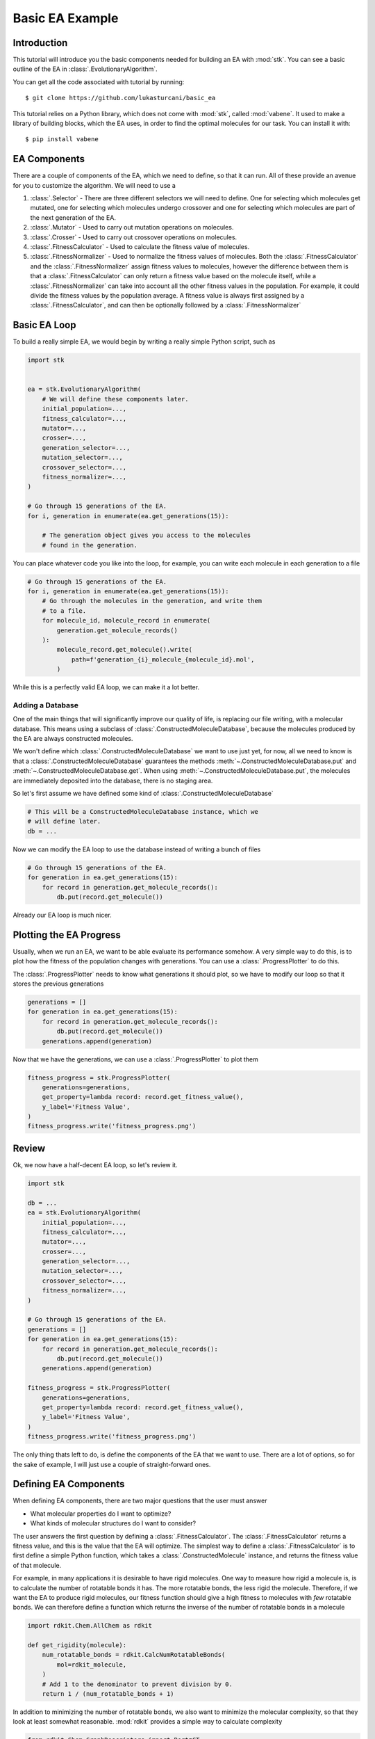 ================
Basic EA Example
================

Introduction
============

This tutorial will introduce you the basic components needed for
building an EA with :mod:`stk`. You can see a basic outline of the
EA in :class:`.EvolutionaryAlgorithm`.

You can get all the code associated with tutorial by running::

    $ git clone https://github.com/lukasturcani/basic_ea

This tutorial relies on a Python library, which does not come
with :mod:`stk`, called :mod:`vabene`. It used to make a
library of building blocks, which the EA uses, in order to find the
optimal molecules for our task. You can install it with::

    $ pip install vabene


EA Components
=============

There are a couple of components of the EA, which we need to define,
so that it can run. All of these provide an avenue for you to
customize the algorithm. We will need to use a

#. :class:`.Selector` - There are three different selectors we will
   need to define. One for selecting which molecules get mutated,
   one for selecting which molecules undergo crossover and one for
   selecting which molecules are part of the next generation of the
   EA.
#. :class:`.Mutator` - Used to carry out mutation operations on
   molecules.
#. :class:`.Crosser` - Used to carry out crossover operations on
   molecules.
#. :class:`.FitnessCalculator` - Used to calculate the fitness value
   of molecules.
#. :class:`.FitnessNormalizer` - Used to normalize the fitness values
   of molecules. Both the :class:`.FitnessCalculator` and the
   :class:`.FitnessNormalizer` assign fitness values to molecules,
   however the difference between them is that a
   :class:`.FitnessCalculator` can only return a fitness value based
   on the molecule itself, while a :class:`.FitnessNormalizer`
   can take into account all the other fitness values in the
   population. For example, it could divide the fitness values by the
   population average. A fitness value is always first assigned by a
   :class:`.FitnessCalculator`, and can then be optionally followed
   by a :class:`.FitnessNormalizer`


Basic EA Loop
=============

To build a really simple EA, we would begin by writing a really simple
Python script, such as

.. code-block:: python

    import stk


    ea = stk.EvolutionaryAlgorithm(
        # We will define these components later.
        initial_population=...,
        fitness_calculator=...,
        mutator=...,
        crosser=...,
        generation_selector=...,
        mutation_selector=...,
        crossover_selector=...,
        fitness_normalizer=...,
    )

    # Go through 15 generations of the EA.
    for i, generation in enumerate(ea.get_generations(15)):

        # The generation object gives you access to the molecules
        # found in the generation.

You can place whatever code you like into the loop, for example,
you can write each molecule in each generation to a file

.. code-block:: python

    # Go through 15 generations of the EA.
    for i, generation in enumerate(ea.get_generations(15)):
        # Go through the molecules in the generation, and write them
        # to a file.
        for molecule_id, molecule_record in enumerate(
            generation.get_molecule_records()
        ):
            molecule_record.get_molecule().write(
                path=f'generation_{i}_molecule_{molecule_id}.mol',
            )

While this is a perfectly valid EA loop, we can make it a lot better.


Adding a Database
-----------------

One of the main things that will significantly improve our quality of
life, is replacing our file writing, with a molecular database.
This means using a subclass of :class:`.ConstructedMoleculeDatabase`,
because the molecules produced by the EA are always constructed
molecules.

We won't define which :class:`.ConstructedMoleculeDatabase` we want to
use just yet, for now, all we need to know is that a
:class:`.ConstructedMoleculeDatabase` guarantees the methods
:meth:`~.ConstructedMoleculeDatabase.put` and
:meth:`~.ConstructedMoleculeDatabase.get`.
When using
:meth:`~.ConstructedMoleculeDatabase.put`,
the molecules are immediately deposited into the database, there is no
staging area.

So let's first assume we have defined some kind of
:class:`.ConstructedMoleculeDatabase`

.. code-block:: python

    # This will be a ConstructedMoleculeDatabase instance, which we
    # will define later.
    db = ...


Now we can modify the EA loop to use the database instead of
writing a bunch of files


.. code-block:: python

    # Go through 15 generations of the EA.
    for generation in ea.get_generations(15):
        for record in generation.get_molecule_records():
            db.put(record.get_molecule())


Already our EA loop is much nicer.


Plotting the EA Progress
========================

Usually, when we run an EA, we want to be able evaluate its
performance somehow. A very simple way to do this, is to plot how
the fitness of the population changes with generations. You
can use a :class:`.ProgressPlotter` to do this.

The :class:`.ProgressPlotter` needs to know what generations it
should plot, so we have to modify our loop so that it stores the
previous generations

.. code-block:: python

    generations = []
    for generation in ea.get_generations(15):
        for record in generation.get_molecule_records():
            db.put(record.get_molecule())
        generations.append(generation)

Now that we have the generations, we can use a
:class:`.ProgressPlotter` to plot them

.. code-block:: python

    fitness_progress = stk.ProgressPlotter(
        generations=generations,
        get_property=lambda record: record.get_fitness_value(),
        y_label='Fitness Value',
    )
    fitness_progress.write('fitness_progress.png')


Review
======

Ok, we now have a half-decent EA loop, so let's review it.

.. code-block:: python

    import stk

    db = ...
    ea = stk.EvolutionaryAlgorithm(
        initial_population=...,
        fitness_calculator=...,
        mutator=...,
        crosser=...,
        generation_selector=...,
        mutation_selector=...,
        crossover_selector=...,
        fitness_normalizer=...,
    )

    # Go through 15 generations of the EA.
    generations = []
    for generation in ea.get_generations(15):
        for record in generation.get_molecule_records():
            db.put(record.get_molecule())
        generations.append(generation)

    fitness_progress = stk.ProgressPlotter(
        generations=generations,
        get_property=lambda record: record.get_fitness_value(),
        y_label='Fitness Value',
    )
    fitness_progress.write('fitness_progress.png')

The only thing thats left to do, is define the components of the EA
that we want to use. There are a lot of options, so for the sake of
example, I will just use a couple of straight-forward ones.


Defining EA Components
======================

When defining EA components, there are two major questions that the
user must answer

* What molecular properties do I want to optimize?
* What kinds of molecular structures do I want to consider?

The user answers the first question by defining a
:class:`.FitnessCalculator`. The :class:`.FitnessCalculator` returns
a fitness value, and this is the value that the EA will optimize.
The simplest way to define a :class:`.FitnessCalculator` is to
first define a simple Python function, which takes a
:class:`.ConstructedMolecule` instance, and returns the fitness
value of that molecule.

For example, in many applications it is desirable to have rigid
molecules. One way to measure how rigid a molecule is, is to
calculate the number of rotatable bonds it has. The more rotatable
bonds, the less rigid the molecule. Therefore, if we want the EA to
produce rigid molecules, our fitness function should give a high
fitness to molecules with *few* rotatable bonds. We can therefore
define a function which returns the inverse of the number of rotatable
bonds in a molecule

.. code-block:: python

    import rdkit.Chem.AllChem as rdkit

    def get_rigidity(molecule):
        num_rotatable_bonds = rdkit.CalcNumRotatableBonds(
            mol=rdkit_molecule,
        )
        # Add 1 to the denominator to prevent division by 0.
        return 1 / (num_rotatable_bonds + 1)

In addition to minimizing the number of rotatable bonds, we also
want to minimize the molecular complexity, so that they look
at least somewhat reasonable. :mod:`rdkit` provides a simple
way to calculate complexity

.. code-block:: python

    from rdkit.Chem.GraphDescriptors import BertzCT

    def get_complexity(molecule):
        return BertzCT(molecule)

Now that we can combine the two values into a single fitness value,
that the EA can optimize. There are multiple way to do this, but a
easy way is take the ratio of the value we want to maximize,
the rigidity, with the value with want to minimize, the complexity.

.. code-block:: python

    def get_fitness_value(molecule):
        rdkit_molecule = molecule.to_rdkit_mol()
        rdkit.SanitizeMol(rdkit_molecule)
        return (
            get_rigidity(rdkit_molecule)
            / get_complexity(rdkit_molecule)
        )

Now that we have our function, we can turn it into a
:class:`.FitnessCalculator` by using :class:`.FitnessFunction`

.. code-block:: python

    fitness_calculator = stk.FitnessFunction(get_fitness_value)

Now we only have to answer the second question,
*What kinds of molecular structures do I want to consider?*

The user answers this question by defining an initial population of
molecules the EA should use, as well as the mutation and crossover
operations. These operations will determine which molecules the EA
can construct.

Lets begin by defining an initial population. The first thing we will
need is a set of building blocks, with which we can build our
molecules. We can use the :mod:`vabene` library to create random
molecular graphs, which can be used to make our building blocks

.. code-block:: python

    import vabene as vb
    import numpy as np
    import itertools as it

    def get_building_block(
        generator,
        atomic_number,
        functional_group_factory,
    ):
        # The number of atoms, excluding hydrogen, in our building
        # block.
        num_atoms = generator.randint(7, 15)
        # The distance between the bromine or fluorine atoms in our
        # building block.
        fg_separation = generator.randint(1, num_atoms-3)

        atom_factory = vb.RandomAtomFactory(
            # Our building blocks will be composed from a mix of
            # carbon atoms with maximum valance of 4, carbon atoms
            # with a maximum valence of 3 and oxygen atoms with a
            # maximum valence of 2.
            atoms=(
                vb.Atom(6, 0, 4),
                vb.Atom(6, 0, 3),
                vb.Atom(8, 0, 2),
            ),
            # All of our building blocks will have 2 halogen atoms,
            # separated by a random number of carbon atoms.
            required_atoms=(
                (vb.Atom(atomic_number, 0, 1), )
                +
                (vb.Atom(6, 0, 4), ) * fg_separation
                +
                (vb.Atom(atomic_number, 0, 1), )
            ),
            num_atoms=num_atoms,
            random_seed=generator.randint(0, 1000),
        )
        atoms = tuple(atom_factory.get_atoms())
        bond_factory = vb.RandomBondFactory(
            required_bonds=tuple(
                vb.Bond(i, i+1, 1) for i in range(fg_separation+1)
            ),
            random_seed=generator.randint(0, 1000),
        )
        bonds = bond_factory.get_bonds(atoms)

        building_block = stk.BuildingBlock.init_from_rdkit_mol(
            molecule=vabene_to_rdkit(vb.Molecule(atoms, bonds)),
            functional_groups=[functional_group_factory],
        )
        # We can give random coordinates to the building block,
        # because it's fast and doesn't matter in this case.
        return building_block.with_position_matrix(
            position_matrix=generator.uniform(
                low=-100,
                high=100,
                size=(building_block.get_num_atoms(), 3),
            ),
        )

Note that we need to define a function which converts
:mod:`vabene` molecules into :mod:`rdkit` molecules

.. code-block:: python

    def vabene_to_rdkit(molecule):
        editable = rdkit.EditableMol(rdkit.Mol())
        for atom in molecule.get_atoms():
            rdkit_atom = rdkit.Atom(atom.get_atomic_number())
            rdkit_atom.SetFormalCharge(atom.get_charge())
            editable.AddAtom(rdkit_atom)

        for bond in molecule.get_bonds():
            editable.AddBond(
                beginAtomIdx=bond.get_atom1_id(),
                endAtomIdx=bond.get_atom2_id(),
                order=rdkit.BondType(bond.get_order()),
            )

        rdkit_molecule = editable.GetMol()
        rdkit.SanitizeMol(rdkit_molecule)
        rdkit_molecule = rdkit.AddHs(rdkit_molecule)
        rdkit.Kekulize(rdkit_molecule)
        rdkit_molecule.AddConformer(
            conf=rdkit.Conformer(rdkit_molecule.GetNumAtoms()),
        )
        return rdkit_molecule

Once these functions are defined, we can use :func:`get_building_block`
to generate out building blocks

.. code-block:: python

    # Use a random seed to get reproducible results.
    random_seed = 4
    generator = np.random.RandomState(random_seed)

    # Make 1000 fluoro building bocks.
    fluoros = tuple(
        get_building_block(generator, 9, stk.FluoroFactory())
        for i in range(1000)
    )
    # Make 1000 bromo building blocks.
    bromos = tuple(
        get_building_block(generator, 35, stk.BromoFactory())
        for i in range(1000)
    )


In this example, the EA will create ``AB`` dimers, using the
:class:`.Linear`  topology graph. The initial population of 25 such
dimers can be made by taking the first 5 ``bromo`` and ``fluoro``
building blocks

.. code-block:: python

    def get_initial_population(fluoros, bromos):
        for fluoro, bromo in it.product(fluoros[:5], bromos[:5]):
            yield stk.MoleculeRecord(
                topology_graph=stk.polymer.Linear(
                    building_blocks=(fluoro, bromo),
                    repeating_unit='AB',
                    num_repeating_units=1,
                ),
            )

    initial_population = tuple(get_initial_population(fluoros, bromos)

Next, we can define our mutation operations. There are a multiple
options, as you can see in the sidebar. One thing that you might
notice immediately, is that there are multiple :class:`.Mutator`
types you would like to use during the EA, but the
:class:`.EvolutionaryAlgorithm` only takes a single
:class:`.Mutator`. To get around this, we can use a compound
:class:`.Mutator`, such as the :class:`.RandomMutator`. When you create
a :class:`.RandomMutator`, you define it in terms of other mutators
you want to use, for example

.. code-block:: python

    def get_functional_group_type(building_block):
        functional_group, = building_block.get_functional_groups(0)
        return functional_group.__class__

    def is_fluoro(building_block):
        functional_group, = building_block.get_functional_groups(0)
        return functional_group.__class__ is stk.Fluoro

    def is_bromo(building_block):
        functional_group, = building_block.get_functional_groups(0)
        return functional_group.__class__ is stk.Bromo

    mutator = stk.RandomMutator(
        mutators=(
            stk.RandomBuildingBlock(
                building_blocks=fluoros,
                is_replaceable=is_fluoro,
                random_seed=generator.randint(0, 1000),
            ),
            stk.SimilarBuildingBlock(
                building_blocks=fluoros,
                is_replaceable=is_fluoro,
                random_seed=generator.randint(0, 1000),
            ),
            stk.RandomBuildingBlock(
                building_blocks=bromos,
                is_replaceable=is_bromo,
                random_seed=generator.randint(0, 1000),
            ),
            stk.SimilarBuildingBlock(
                building_blocks=bromos,
                is_replaceable=is_bromo,
                random_seed=generator.randint(0, 1000),
            ),
        ),
        random_seed=generator.randint(0, 1000),
    )

When :meth:`~.Mutator.mutate` is called on a :class:`.RandomMutator`,
it randomly selects one of the mutators you gave it during
initialization, and asks it to perform the mutation operation on its
behalf. In this way, all of the mutators you provided it will get used
during the EA.

Now we can put all of these components together, and fill in the
remaining ones too

.. code-block:: python

    ea = stk.EvolutionaryAlgorithm(
        initial_population=tuple(
            get_initial_population(fluoros, bromos)
        ),
        fitness_calculator=stk.FitnessFunction(get_fitness_value),
        mutator=stk.RandomMutator(
            mutators=(
                stk.RandomBuildingBlock(
                    building_blocks=fluoros,
                    is_replaceable=is_fluoro,
                    random_seed=generator.randint(0, 1000),
                ),
                stk.SimilarBuildingBlock(
                    building_blocks=fluoros,
                    is_replaceable=is_fluoro,
                    random_seed=generator.randint(0, 1000),
                ),
                stk.RandomBuildingBlock(
                    building_blocks=bromos,
                    is_replaceable=is_bromo,
                    random_seed=generator.randint(0, 1000),
                ),
                stk.SimilarBuildingBlock(
                    building_blocks=bromos,
                    is_replaceable=is_bromo,
                    random_seed=generator.randint(0, 1000),
                ),
            ),
            random_seed=generator.randint(0, 1000),
        ),
        crosser=stk.GeneticRecombination(
            get_gene=get_functional_group_type,
        ),
        generation_selector=stk.Best(
            num_batches=25,
            duplicate_molecules=False,
        ),
        mutation_selector=stk.Roulette(
            num_batches=5,
            random_seed=generator.randint(0, 1000),
        ),
        crossover_selector=stk.Roulette(
            num_batches=3,
            batch_size=2,
            random_seed=generator.randint(0, 1000),
        ),
        # We don't need to do a normalization in this example.
        fitness_normalizer=stk.NullFitnessNormalizer(),
    )

Defining a Database
-------------------

The last thing we need to do is define the database. The default
database of :mod:`stk` is MongoDB, which can be used with
:class:`.ConstructedMoleculeMongoDb`. Before using this class, make
sure you have :mod:`pymongo` and that its working properly. I recommend
reading at least the introductory and installation
documentation of :mod:`pymongo` before using this class. Those
docs can be found here__.

__ https://api.mongodb.com/python/current/

Note that this is easy to do, and well worth the minimal effort it
requires to setup. Obviously, if you really don't want to
use the database, you do not have to create it, and you can remove
references to it in your EA loop.

Assuming everything is setup, we can create our database instance

.. code-block:: python

    # pymongo does not come with stk, you have to install it
    # explicitly with "pip install pymongo".
    import pymongo

    # Connect to a MongoDB. This example connects to a local
    # MongoDB, but you can connect to a remote DB too with
    # MongoClient() - read the documentation for pymongo to see how
    # to do that.
    client = pymongo.MongoClient()
    db = stk.ConstructedMoleculeMongoDb(client)


Final Version
=============

The final version of our code is

.. code-block:: python

    import stk
    import rdkit.Chem.AllChem as rdkit
    from rdkit.Chem.GraphDescriptors import BertzCT
    import pymongo
    import vabene as vb
    import numpy as np
    import itertools as it
    import logging


    logger = logging.getLogger(__name__)


    def vabene_to_rdkit(molecule):
        editable = rdkit.EditableMol(rdkit.Mol())
        for atom in molecule.get_atoms():
            rdkit_atom = rdkit.Atom(atom.get_atomic_number())
            rdkit_atom.SetFormalCharge(atom.get_charge())
            editable.AddAtom(rdkit_atom)

        for bond in molecule.get_bonds():
            editable.AddBond(
                beginAtomIdx=bond.get_atom1_id(),
                endAtomIdx=bond.get_atom2_id(),
                order=rdkit.BondType(bond.get_order()),
            )

        rdkit_molecule = editable.GetMol()
        rdkit.SanitizeMol(rdkit_molecule)
        rdkit_molecule = rdkit.AddHs(rdkit_molecule)
        rdkit.Kekulize(rdkit_molecule)
        rdkit_molecule.AddConformer(
            conf=rdkit.Conformer(rdkit_molecule.GetNumAtoms()),
        )
        return rdkit_molecule


    def get_building_block(
        generator,
        atomic_number,
        functional_group_factory,
    ):
        # The number of atoms, excluding hydrogen, in our building
        # block.
        num_atoms = generator.randint(7, 15)
        # The distance between the bromine or fluorine atoms in our
        # building block.
        fg_separation = generator.randint(1, num_atoms-3)

        atom_factory = vb.RandomAtomFactory(
            # Our building blocks will be composed from a mix of
            # carbon atoms with maximum valance of 4, carbon atoms
            # with a maximum valence of 3 and oxygen atoms with a
            # maximum valence of 2.
            atoms=(
                vb.Atom(6, 0, 4),
                vb.Atom(6, 0, 3),
                vb.Atom(8, 0, 2),
            ),
            # All of our building blocks will have 2 halogen atoms,
            # separated by a random number of carbon atoms.
            required_atoms=(
                (vb.Atom(atomic_number, 0, 1), )
                +
                (vb.Atom(6, 0, 4), ) * fg_separation
                +
                (vb.Atom(atomic_number, 0, 1), )
            ),
            num_atoms=num_atoms,
            random_seed=generator.randint(0, 1000),
        )
        atoms = tuple(atom_factory.get_atoms())
        bond_factory = vb.RandomBondFactory(
            required_bonds=tuple(
                vb.Bond(i, i+1, 1) for i in range(fg_separation+1)
            ),
            random_seed=generator.randint(0, 1000),
        )
        bonds = bond_factory.get_bonds(atoms)

        building_block = stk.BuildingBlock.init_from_rdkit_mol(
            molecule=vabene_to_rdkit(vb.Molecule(atoms, bonds)),
            functional_groups=[functional_group_factory],
        )
        # We can give random coordinates to the building block,
        # because it's fast and doesn't matter in this case.
        return building_block.with_position_matrix(
            position_matrix=generator.uniform(
                low=-100,
                high=100,
                size=(building_block.get_num_atoms(), 3),
            ),
        )


    def get_initial_population(fluoros, bromos):
        for fluoro, bromo in it.product(fluoros[:5], bromos[:5]):
            yield stk.MoleculeRecord(
                topology_graph=stk.polymer.Linear(
                    building_blocks=(fluoro, bromo),
                    repeating_unit='AB',
                    num_repeating_units=1,
                ),
            )


    def get_rigidity(molecule):
        num_rotatable_bonds = rdkit.CalcNumRotatableBonds(
            mol=rdkit_molecule,
        )
        # Add 1 to the denominator to prevent division by 0.
        return 1 / (num_rotatable_bonds + 1)

    def get_complexity(molecule):
        return BertzCT(molecule)


    def get_fitness_value(molecule):
        rdkit_molecule = molecule.to_rdkit_mol()
        rdkit.SanitizeMol(rdkit_molecule)
        return (
            get_rigidity(rdkit_molecule)
            / get_complexity(rdkit_molecule)
        )


    def get_functional_group_type(building_block):
        functional_group, = building_block.get_functional_groups(0)
        return functional_group.__class__


    def is_fluoro(building_block):
        functional_group, = building_block.get_functional_groups(0)
        return functional_group.__class__ is stk.Fluoro


    def is_bromo(building_block):
        functional_group, = building_block.get_functional_groups(0)
        return functional_group.__class__ is stk.Bromo


    def get_num_rotatable_bonds(record):
        molecule = record.get_molecule().to_rdkit_mol()
        rdkit.SanitizeMol(molecule)
        return rdkit.CalcNumRotatableBonds(molecule)


    def main():
        logging.basicConfig(level=logging.INFO)

        # Use a random seed to get reproducible results.
        random_seed = 4
        generator = np.random.RandomState(random_seed)

        logger.info('Making building blocks.')

        # Make 1000 fluoro building bocks.
        fluoros = tuple(
            get_building_block(generator, 9, stk.FluoroFactory())
            for i in range(1000)
        )
        # Make 1000 bromo building blocks.
        bromos = tuple(
            get_building_block(generator, 35, stk.BromoFactory())
            for i in range(1000)
        )

        db = stk.ConstructedMoleculeMongoDb(pymongo.MongoClient())
        ea = stk.EvolutionaryAlgorithm(
            initial_population=tuple(
                get_initial_population(fluoros, bromos)
            ),
            fitness_calculator=stk.FitnessFunction(get_fitness_value),
            mutator=stk.RandomMutator(
                mutators=(
                    stk.RandomBuildingBlock(
                        building_blocks=fluoros,
                        is_replaceable=is_fluoro,
                        random_seed=generator.randint(0, 1000),
                    ),
                    stk.SimilarBuildingBlock(
                        building_blocks=fluoros,
                        is_replaceable=is_fluoro,
                        random_seed=generator.randint(0, 1000),
                    ),
                    stk.RandomBuildingBlock(
                        building_blocks=bromos,
                        is_replaceable=is_bromo,
                        random_seed=generator.randint(0, 1000),
                    ),
                    stk.SimilarBuildingBlock(
                        building_blocks=bromos,
                        is_replaceable=is_bromo,
                        random_seed=generator.randint(0, 1000),
                    ),
                ),
                random_seed=generator.randint(0, 1000),
            ),
            crosser=stk.GeneticRecombination(
                get_gene=get_functional_group_type,
            ),
            generation_selector=stk.Best(
                num_batches=25,
                duplicate_molecules=False,
            ),
            mutation_selector=stk.Roulette(
                num_batches=5,
                random_seed=generator.randint(0, 1000),
            ),
            crossover_selector=stk.Roulette(
                num_batches=3,
                batch_size=2,
                random_seed=generator.randint(0, 1000),
            ),
            # We don't need to do a normalization in this example.
            fitness_normalizer=stk.NullFitnessNormalizer(),
        )

        logger.info('Starting EA.')

        generations = []
        for generation in ea.get_generations(15):
            for record in generation.get_molecule_records():
                db.put(record.get_molecule())
            generations.append(generation)

        logger.info('Making fitness plot.')

        fitness_progress = stk.ProgressPlotter(
            generations=generations,
            get_property=lambda record: record.get_fitness_value(),
            y_label='Fitness Value',
        )
        fitness_progress.write('fitness_progress.png')

        logger.info('Making rotatable bonds plot.')

        rotatable_bonds_progress = stk.ProgressPlotter(
            generations=generations,
            get_property=get_num_rotatable_bonds,
            y_label='Number of Rotatable Bonds',
        )
        rotatable_bonds_progress.write('rotatable_bonds_progress.png')

    if __name__ == '__main__':
        main()


The plot of fitness we produced looks like this:

.. image:: https://i.imgur.com/9Difk6R.png

which shows us that the EA was pretty good at improving the fitness
value. Another thing to look at is the plot for the number of
rotatable bonds

.. image:: https://i.imgur.com/QJKTTEx.png


Clearly, our EA was able to minimize the number of rotatable
bonds to a low value across all members of the population.

We can also compare the molecules in the initial population

.. image:: https://i.imgur.com/C9Gisxf.png

to those in the final population

.. image:: https://i.imgur.com/5lq42FZ.png

where the hydrogen atoms have been left out for clarity. When
considering that these were chosen out of a search space of 1,000,000
randomly constructed molecular graphs, they don't look that bad, though
you will probably want to a better measure of synthetic accessibility
in your own EAs.

Next, you can read the intermediate tutorial, which will show you
some additional customization options for the EA.
